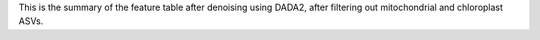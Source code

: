 This is the summary of the feature table after denoising using DADA2, after filtering out mitochondrial and chloroplast ASVs.
